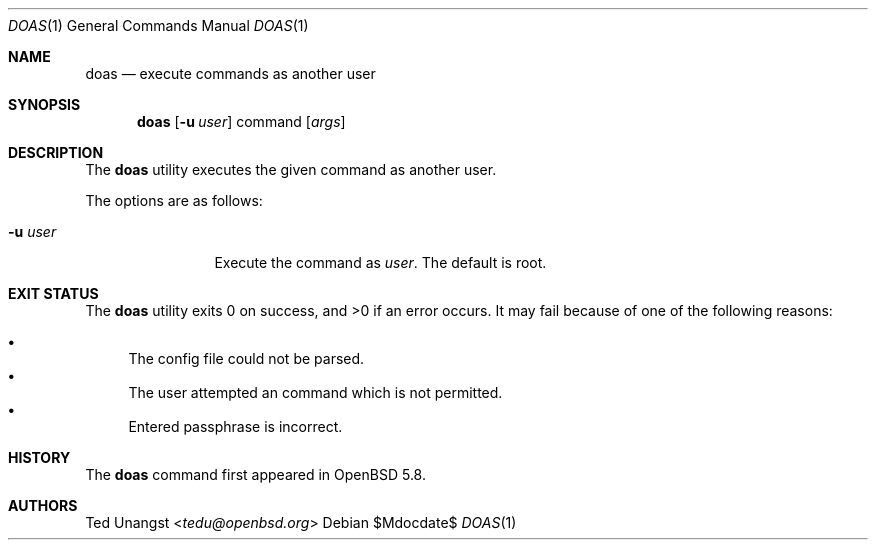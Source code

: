 .\" $OpenBSD$
.\"
.\"Copyright (c) 2015 Ted Unangst <tedu@openbsd.org>
.\"
.\"Permission to use, copy, modify, and distribute this software for any
.\"purpose with or without fee is hereby granted, provided that the above
.\"copyright notice and this permission notice appear in all copies.
.\"
.\"THE SOFTWARE IS PROVIDED "AS IS" AND THE AUTHOR DISCLAIMS ALL WARRANTIES
.\"WITH REGARD TO THIS SOFTWARE INCLUDING ALL IMPLIED WARRANTIES OF
.\"MERCHANTABILITY AND FITNESS. IN NO EVENT SHALL THE AUTHOR BE LIABLE FOR
.\"ANY SPECIAL, DIRECT, INDIRECT, OR CONSEQUENTIAL DAMAGES OR ANY DAMAGES
.\"WHATSOEVER RESULTING FROM LOSS OF USE, DATA OR PROFITS, WHETHER IN AN
.\"ACTION OF CONTRACT, NEGLIGENCE OR OTHER TORTIOUS ACTION, ARISING OUT OF
.\"OR IN CONNECTION WITH THE USE OR PERFORMANCE OF THIS SOFTWARE.
.Dd $Mdocdate$
.Dt DOAS 1
.Os
.Sh NAME
.Nm doas
.Nd execute commands as another user
.Sh SYNOPSIS
.Nm doas
.Op Fl u Ar user
command
.Op Ar args
.Sh DESCRIPTION
The
.Nm
utility executes the given command as another user.
.Pp
The options are as follows:
.Bl -tag -width tenletters
.It Fl u Ar user
Execute the command as
.Ar user .
The default is root.
.El
.Sh EXIT STATUS
.Ex -std doas
It may fail because of one of the following reasons:
.Pp
.Bl -bullet -compact
.It
The config file could not be parsed.
.It
The user attempted an command which is not permitted.
.It
Entered passphrase is incorrect.
.El
.Sh HISTORY
The
.Nm
command first appeared in
.Ox 5.8 .
.Sh AUTHORS
.An Ted Unangst Aq Mt tedu@openbsd.org
